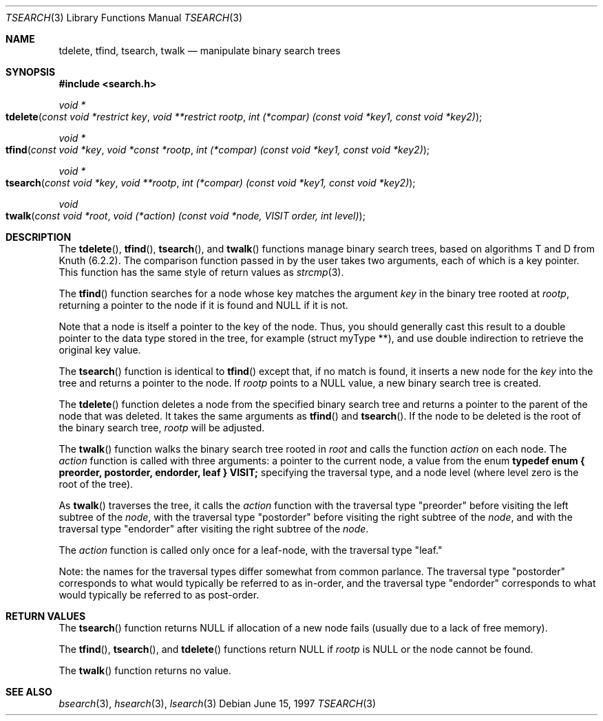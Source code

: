 .\" $NetBSD$
.\" Copyright (c) 1997 Todd C. Miller <Todd.Miller@courtesan.com>
.\" All rights reserved.
.\"
.\" Redistribution and use in source and binary forms, with or without
.\" modification, are permitted provided that the following conditions
.\" are met:
.\" 1. Redistributions of source code must retain the above copyright
.\"    notice, this list of conditions and the following disclaimer.
.\" 2. Redistributions in binary form must reproduce the above copyright
.\"    notice, this list of conditions and the following disclaimer in the
.\"    documentation and/or other materials provided with the distribution.
.\" 3. The name of the author may not be used to endorse or promote products
.\"    derived from this software without specific prior written permission.
.\"
.\" THIS SOFTWARE IS PROVIDED ``AS IS'' AND ANY EXPRESS OR IMPLIED WARRANTIES,
.\" INCLUDING, BUT NOT LIMITED TO, THE IMPLIED WARRANTIES OF MERCHANTABILITY
.\" AND FITNESS FOR A PARTICULAR PURPOSE ARE DISCLAIMED.  IN NO EVENT SHALL
.\" THE AUTHOR BE LIABLE FOR ANY DIRECT, INDIRECT, INCIDENTAL, SPECIAL,
.\" EXEMPLARY, OR CONSEQUENTIAL DAMAGES (INCLUDING, BUT NOT LIMITED TO,
.\" PROCUREMENT OF SUBSTITUTE GOODS OR SERVICES; LOSS OF USE, DATA, OR PROFITS;
.\" OR BUSINESS INTERRUPTION) HOWEVER CAUSED AND ON ANY THEORY OF LIABILITY,
.\" WHETHER IN CONTRACT, STRICT LIABILITY, OR TORT (INCLUDING NEGLIGENCE OR
.\" OTHERWISE) ARISING IN ANY WAY OUT OF THE USE OF THIS SOFTWARE, EVEN IF
.\" ADVISED OF THE POSSIBILITY OF SUCH DAMAGE.
.\"
.\"	OpenBSD: tsearch.3,v 1.2 1998/06/21 22:13:49 millert Exp
.\" $FreeBSD: src/lib/libc/stdlib/tsearch.3,v 1.15 2006/06/23 13:36:33 keramida Exp $
.\"
.Dd June 15, 1997
.Dt TSEARCH 3
.Os
.Sh NAME
.Nm tdelete ,
.Nm tfind ,
.Nm tsearch ,
.Nm twalk
.Nd manipulate binary search trees
.Sh SYNOPSIS
.In search.h
.Ft void *
.Fo tdelete
.Fa "const void *restrict key"
.Fa "void **restrict rootp"
.Fa "int (*compar) (const void *key1, const void *key2)"
.Fc
.Ft void *
.Fo tfind
.Fa "const void *key"
.Fa "void *const *rootp"
.Fa "int (*compar) (const void *key1, const void *key2)"
.Fc
.Ft void *
.Fo tsearch
.Fa "const void *key"
.Fa "void **rootp"
.Fa "int (*compar) (const void *key1, const void *key2)"
.Fc
.Ft void
.Fo twalk
.Fa "const void *root"
.Fa "void (*action) (const void *node, VISIT order, int level)"
.Fc
.Sh DESCRIPTION
The
.Fn tdelete ,
.Fn tfind ,
.Fn tsearch ,
and
.Fn twalk
functions manage binary search trees, based on algorithms T and D
from Knuth (6.2.2).
The comparison function passed in by
the user takes two arguments, each of which is a key
pointer.
This function has the same style of return values as
.Xr strcmp 3 .
.Pp
The
.Fn tfind
function
searches for a node whose key matches the argument
.Fa key
in the binary tree rooted at
.Fa rootp ,
returning a pointer to the node if it is found and NULL
if it is not.
.Pp
Note that a node is itself a pointer to the key of the node.
Thus, you should generally cast this result to a
double pointer to the data type stored in the tree, for example
(struct myType **), and use double indirection to retrieve the
original key value.
.Pp
The
.Fn tsearch
function is identical to
.Fn tfind
except that, if no match is found,
it inserts a new node for the
.Fa key
into the tree and returns a pointer to the node.
If
.Fa rootp
points to a NULL value, a new binary search tree is created.
.Pp
The
.Fn tdelete
function deletes a node from the specified binary search tree
and returns a pointer to the parent of the node that was deleted.
It takes the same arguments as
.Fn tfind
and
.Fn tsearch .
If the node to be deleted is the root of the binary search tree,
.Fa rootp
will be adjusted.
.Pp
The
.Fn twalk
function walks the binary search tree rooted in
.Fa root
and calls the function
.Fa action
on each node.
The
.Fa action
function is called with three arguments: a pointer to the current node,
a value from the enum
.Sy "typedef enum { preorder, postorder, endorder, leaf } VISIT;"
specifying the traversal type, and a node level (where level
zero is the root of the tree).
.Pp
As
.Fn twalk
traverses the tree, it calls the
.Fa action
function with the traversal type "preorder"
before visiting the left subtree of the
.Fa node ,
with the
traversal type "postorder" before visiting the right subtree
of the
.Fa node ,
and with the traversal type "endorder" after
visiting the right subtree of the
.Fa node .
.Pp
The
.Fa action
function is called only once for a leaf-node, with the
traversal type "leaf."
.Pp
Note: the names for the traversal types differ somewhat from
common parlance.  The traversal type "postorder" corresponds
to what would typically be referred to as in-order, and the
traversal type "endorder" corresponds to what would typically
be referred to as post-order.
.Sh RETURN VALUES
The
.Fn tsearch
function returns NULL if allocation of a new node fails (usually
due to a lack of free memory).
.Pp
The
.Fn tfind ,
.Fn tsearch ,
and
.Fn tdelete
functions
return NULL if
.Fa rootp
is NULL or the node cannot be found.
.Pp
The
.Fn twalk
function returns no value.
.Sh SEE ALSO
.Xr bsearch 3 ,
.Xr hsearch 3 ,
.Xr lsearch 3
